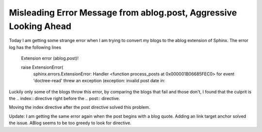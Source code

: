 .. meta::
   :description: Today I am getting some strange error when I am trying to convert my blogs to the ablog extension of Sphinx. The error log has the following lines Extension err

Misleading Error Message from ablog.post, Aggressive Looking Ahead
=========================================================================================================

.. post:: 17 May, 2025
   :tags: ABlog
   :category: Sphinx
   :author: me
   :nocomments:

Today I am getting some strange error when I am trying to convert my blogs to the ablog extension of Sphinx. The error log has the following lines

    Extension error (ablog.post)!

    raise ExtensionError(
        sphinx.errors.ExtensionError: Handler <function process_posts at 0x000001B06685FEC0> for event 'doctree-read' threw an exception (exception: invalid post date in:


Luckily only some of the blogs throw this error, by comparing the blogs that fail and those don't, I found that the culprit is the .. index:: directive right before the .. post:: directive. 

Moving the index directive after the post directive solved this problem.

Update: I am getting the same error again when the post begins with a blog quote. Adding an link target anchor solved the issue. ABlog seems to be too greedy to look for directive. 


